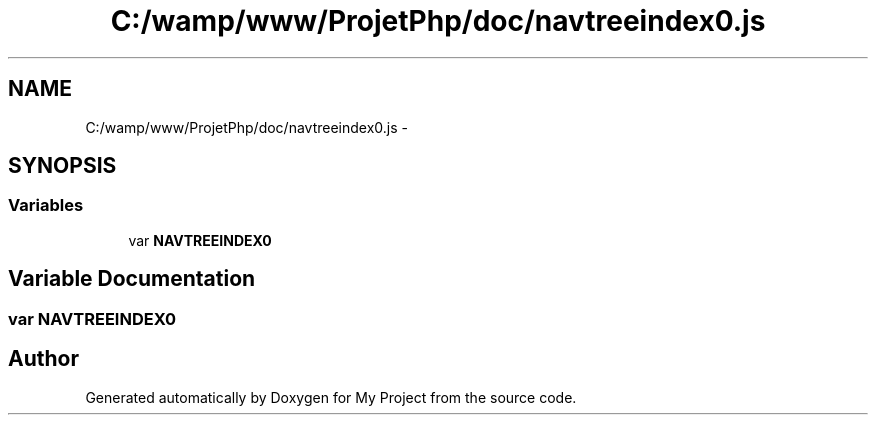 .TH "C:/wamp/www/ProjetPhp/doc/navtreeindex0.js" 3 "Sun May 8 2016" "My Project" \" -*- nroff -*-
.ad l
.nh
.SH NAME
C:/wamp/www/ProjetPhp/doc/navtreeindex0.js \- 
.SH SYNOPSIS
.br
.PP
.SS "Variables"

.in +1c
.ti -1c
.RI "var \fBNAVTREEINDEX0\fP"
.br
.in -1c
.SH "Variable Documentation"
.PP 
.SS "var NAVTREEINDEX0"

.SH "Author"
.PP 
Generated automatically by Doxygen for My Project from the source code\&.
